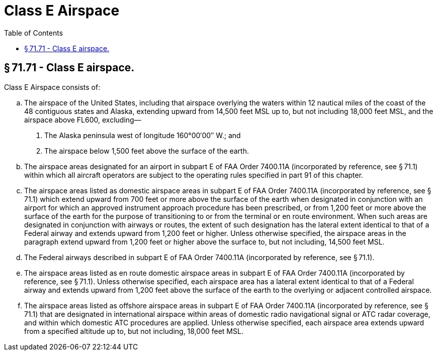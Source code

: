 # Class E Airspace
:toc:

## § 71.71 - Class E airspace.

Class E Airspace consists of:

[loweralpha]
. The airspace of the United States, including that airspace overlying the waters within 12 nautical miles of the coast of the 48 contiguous states and Alaska, extending upward from 14,500 feet MSL up to, but not including 18,000 feet MSL, and the airspace above FL600, excluding—
[arabic]
.. The Alaska peninsula west of longitude 160°00′00″ W.; and
.. The airspace below 1,500 feet above the surface of the earth.
. The airspace areas designated for an airport in subpart E of FAA Order 7400.11A (incorporated by reference, see § 71.1) within which all aircraft operators are subject to the operating rules specified in part 91 of this chapter.
. The airspace areas listed as domestic airspace areas in subpart E of FAA Order 7400.11A (incorporated by reference, see § 71.1) which extend upward from 700 feet or more above the surface of the earth when designated in conjunction with an airport for which an approved instrument approach procedure has been prescribed, or from 1,200 feet or more above the surface of the earth for the purpose of transitioning to or from the terminal or en route environment. When such areas are designated in conjunction with airways or routes, the extent of such designation has the lateral extent identical to that of a Federal airway and extends upward from 1,200 feet or higher. Unless otherwise specified, the airspace areas in the paragraph extend upward from 1,200 feet or higher above the surface to, but not including, 14,500 feet MSL.
. The Federal airways described in subpart E of FAA Order 7400.11A (incorporated by reference, see § 71.1).
. The airspace areas listed as en route domestic airspace areas in subpart E of FAA Order 7400.11A (incorporated by reference, see § 71.1). Unless otherwise specified, each airspace area has a lateral extent identical to that of a Federal airway and extends upward from 1,200 feet above the surface of the earth to the overlying or adjacent controlled airspace.
. The airspace areas listed as offshore airspace areas in subpart E of FAA Order 7400.11A (incorporated by reference, see § 71.1) that are designated in international airspace within areas of domestic radio navigational signal or ATC radar coverage, and within which domestic ATC procedures are applied. Unless otherwise specified, each airspace area extends upward from a specified altitude up to, but not including, 18,000 feet MSL.

